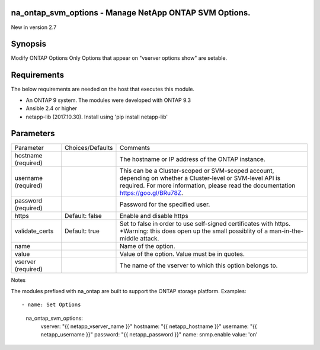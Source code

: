 =======================================================
na_ontap_svm_options - Manage NetApp ONTAP SVM Options.
=======================================================
New in version 2.7

========
Synopsis
========
Modify ONTAP Options Only Options that appear on "vserver options show" are setable.

============
Requirements
============
The below requirements are needed on the host that executes this module.

* An ONTAP 9 system. The modules were developed with ONTAP 9.3
* Ansible 2.4 or higher
* netapp-lib (2017.10.30). Install using 'pip install netapp-lib'

==========
Parameters
==========

+-----------------+---------------------+------------------------------------------+
|   Parameter     |   Choices/Defaults  |                 Comments                 |
+-----------------+---------------------+------------------------------------------+
| hostname        |                     | The hostname or IP address of the ONTAP  |
| (required)      |                     | instance.                                |
+-----------------+---------------------+------------------------------------------+
| username        |                     | This can be a Cluster-scoped or          |
| (required)      |                     | SVM-scoped account, depending on whether |
|                 |                     | a Cluster-level or SVM-level API is      |
|                 |                     | required. For more information, please   |
|                 |                     | read the documentation                   |
|                 |                     | https://goo.gl/BRu78Z.                   |
+-----------------+---------------------+------------------------------------------+
| password        |                     | Password for the specified user.         |
| (required)      |                     |                                          |
+-----------------+---------------------+------------------------------------------+
| https           | Default: false      | Enable and disable https                 |
+-----------------+---------------------+------------------------------------------+
| validate_certs  | Default: true       | Set to false in order to use self-signed |
|                 |                     | certificates with https.  *Warning: this |
|                 |                     | does open up the small possiblity of a   |
|                 |                     | man-in-the-middle attack.                |
+-----------------+---------------------+------------------------------------------+
| name            |                     | Name of the option.                      |
+-----------------+---------------------+------------------------------------------+
| value           |                     | Value of the option. Value must be in    |
|                 |                     | quotes.                                  |
+-----------------+---------------------+------------------------------------------+
| vserver         |                     | The name of the vserver to which this    |
| (required)      |                     | option belongs to.                       |
+-----------------+---------------------+------------------------------------------+

Notes

The modules prefixed with na_ontap are built to support the ONTAP storage platform.
Examples::

- name: Set Options
      na_ontap_svm_options:
        vserver: "{{ netapp_vserver_name }}"
        hostname: "{{ netapp_hostname }}"
        username: "{{ netapp_username }}"
        password: "{{ netapp_password }}"
        name: snmp.enable
        value: 'on'

